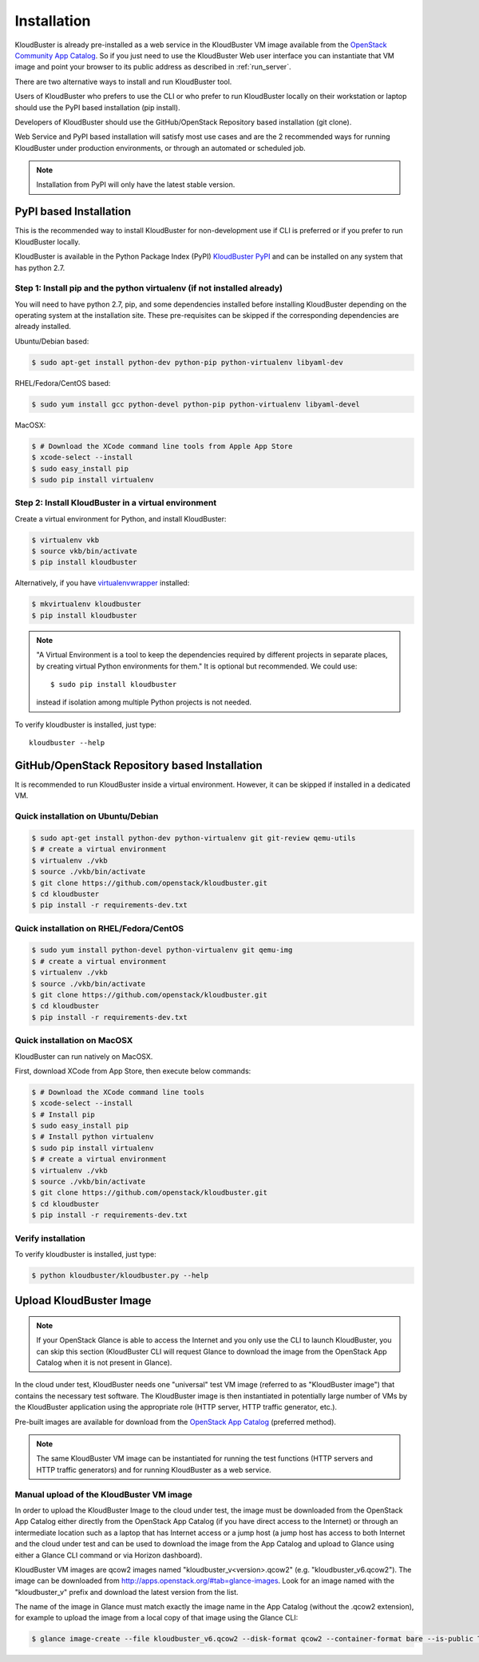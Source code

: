 ============
Installation
============

KloudBuster is already pre-installed as a web service in the KloudBuster VM image 
available from the `OpenStack Community App Catalog <https://apps.openstack.org>`_.
So if you just need to use the KloudBuster Web user interface you can instantiate
that VM image and point your browser to its public address as described in :ref:`run_server`.

There are two alternative ways to install and run KloudBuster tool.

Users of KloudBuster who prefers to use the CLI or who prefer to run KloudBuster
locally on their workstation or laptop should use the PyPI based installation
(pip install).

Developers of KloudBuster should use the GitHub/OpenStack Repository based installation
(git clone).

Web Service and PyPI based installation will satisfy most use cases
and are the 2 recommended ways for running KloudBuster under production environments, 
or through an automated or scheduled job.

.. note:: Installation from PyPI will only have the latest stable version.

PyPI based Installation
-----------------------

This is the recommended way to install KloudBuster for non-development use if CLI is preferred
or if you prefer to run KloudBuster locally.

KloudBuster is available in the Python Package Index (PyPI)
`KloudBuster PyPI <https://pypi.python.org/pypi/KloudBuster>`_
and can be installed on any system that has python 2.7.

Step 1: Install pip and the python virtualenv (if not installed already)
^^^^^^^^^^^^^^^^^^^^^^^^^^^^^^^^^^^^^^^^^^^^^^^^^^^^^^^^^^^^^^^^^^^^^^^^

You will need to have python 2.7, pip, and some dependencies installed
before installing KloudBuster depending on the operating system at the installation site.
These pre-requisites can be skipped if the corresponding dependencies are already installed.

Ubuntu/Debian based:

.. code-block:: bash

    $ sudo apt-get install python-dev python-pip python-virtualenv libyaml-dev

RHEL/Fedora/CentOS based:

.. code-block:: bash

    $ sudo yum install gcc python-devel python-pip python-virtualenv libyaml-devel

MacOSX:

.. code-block:: bash

    $ # Download the XCode command line tools from Apple App Store
    $ xcode-select --install
    $ sudo easy_install pip
    $ sudo pip install virtualenv

Step 2: Install KloudBuster in a virtual environment
^^^^^^^^^^^^^^^^^^^^^^^^^^^^^^^^^^^^^^^^^^^^^^^^^^^^

Create a virtual environment for Python, and install KloudBuster:

.. code-block:: bash

    $ virtualenv vkb
    $ source vkb/bin/activate
    $ pip install kloudbuster

Alternatively, if you have
`virtualenvwrapper <https://virtualenvwrapper.readthedocs.org>`_ installed:

.. code-block:: bash

    $ mkvirtualenv kloudbuster
    $ pip install kloudbuster

.. note::
    "A Virtual Environment is a tool to keep the dependencies required by
    different projects in separate places, by creating virtual Python
    environments for them." It is optional but recommended. We could use::

    $ sudo pip install kloudbuster

    instead if isolation among multiple Python projects is not needed.


To verify kloudbuster is installed, just type::

    kloudbuster --help

.. _git_installation:

GitHub/OpenStack Repository based Installation
----------------------------------------------

It is recommended to run KloudBuster inside a virtual environment. However,
it can be skipped if installed in a dedicated VM.


Quick installation on Ubuntu/Debian
^^^^^^^^^^^^^^^^^^^^^^^^^^^^^^^^^^^

.. code-block:: bash

    $ sudo apt-get install python-dev python-virtualenv git git-review qemu-utils
    $ # create a virtual environment
    $ virtualenv ./vkb
    $ source ./vkb/bin/activate
    $ git clone https://github.com/openstack/kloudbuster.git
    $ cd kloudbuster
    $ pip install -r requirements-dev.txt

Quick installation on RHEL/Fedora/CentOS
^^^^^^^^^^^^^^^^^^^^^^^^^^^^^^^^^^^^^^^^

.. code-block:: bash

    $ sudo yum install python-devel python-virtualenv git qemu-img
    $ # create a virtual environment
    $ virtualenv ./vkb
    $ source ./vkb/bin/activate
    $ git clone https://github.com/openstack/kloudbuster.git
    $ cd kloudbuster
    $ pip install -r requirements-dev.txt

Quick installation on MacOSX
^^^^^^^^^^^^^^^^^^^^^^^^^^^^

KloudBuster can run natively on MacOSX.

First, download XCode from App Store, then execute below commands:

.. code-block:: bash

    $ # Download the XCode command line tools
    $ xcode-select --install
    $ # Install pip
    $ sudo easy_install pip
    $ # Install python virtualenv
    $ sudo pip install virtualenv
    $ # create a virtual environment
    $ virtualenv ./vkb
    $ source ./vkb/bin/activate
    $ git clone https://github.com/openstack/kloudbuster.git
    $ cd kloudbuster
    $ pip install -r requirements-dev.txt

Verify installation
^^^^^^^^^^^^^^^^^^^

To verify kloudbuster is installed, just type:

.. code-block:: bash

    $ python kloudbuster/kloudbuster.py --help

.. _upload_kb_image:

Upload KloudBuster Image
-------------------------

.. note::

    If your OpenStack Glance is able to access the Internet and you only use
    the CLI to launch KloudBuster, you can skip this section (KloudBuster CLI
    will request Glance to download the image from the OpenStack App Catalog when
    it is not present in Glance).

In the cloud under test, KloudBuster needs one "universal" test VM image
(referred to as "KloudBuster image") that contains the necessary test software.
The KloudBuster image is
then instantiated in potentially large number of VMs by the KloudBuster
application using the appropriate role (HTTP server, HTTP traffic generator,
etc.).

Pre-built images are available for download from the
`OpenStack App Catalog <http://apps.openstack.org>`_ (preferred method). 

.. note::

    The same KloudBuster VM image can be instantiated for running the test functions
    (HTTP servers and HTTP traffic generators) and for running KloudBuster as a web service.


Manual upload of the KloudBuster VM image
^^^^^^^^^^^^^^^^^^^^^^^^^^^^^^^^^^^^^^^^^

In order to upload the KloudBuster Image to the cloud under test, the image
must be downloaded from the OpenStack App Catalog either directly from
the OpenStack App Catalog (if you have direct access to the Internet)
or through an intermediate location such as a laptop that has Internet access
or a jump host (a jump host has access 
to both Internet and the cloud under
test and can be used to download the image from the App Catalog
and upload to Glance using either a Glance CLI command or via Horizon
dashboard).

KloudBuster VM images are qcow2 images named "kloudbuster_v<version>.qcow2"
(e.g. "kloudbuster_v6.qcow2"). The image can be downloaded from
`<http://apps.openstack.org/#tab=glance-images>`_. Look for an image named
with the "kloudbuster_v" prefix and download the latest version from the list.

The name of the image in Glance must match exactly the image name in the App
Catalog (without the .qcow2 extension), for example to upload the image from
a local copy of that image using the Glance CLI:

.. code-block:: bash

    $ glance image-create --file kloudbuster_v6.qcow2 --disk-format qcow2 --container-format bare --is-public True --name kloudbuster_v6
